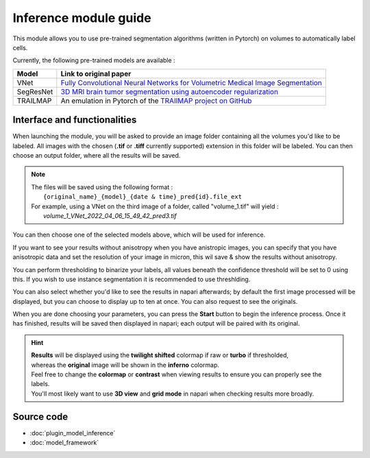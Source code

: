 .. _inference_module_guide:

Inference module guide
=================================

This module allows you to use  pre-trained segmentation algorithms (written in Pytorch) on volumes
to automatically label cells.

Currently, the following pre-trained models are available :

===========   ================================================================================================
Model         Link to original paper
===========   ================================================================================================
VNet          `Fully Convolutional Neural Networks for Volumetric Medical Image Segmentation`_
SegResNet     `3D MRI brain tumor segmentation using autoencoder regularization`_
TRAILMAP      An emulation in Pytorch of the `TRAIlMAP project on GitHub`_
===========   ================================================================================================

.. _Fully Convolutional Neural Networks for Volumetric Medical Image Segmentation: https://arxiv.org/pdf/1606.04797.pdf
.. _3D MRI brain tumor segmentation using autoencoder regularization: https://arxiv.org/pdf/1810.11654.pdf
.. _TRAILMAP project on GitHub: https://github.com/AlbertPun/TRAILMAP

Interface and functionalities
--------------------------------

When launching the module, you will be asked to provide an image folder containing all the volumes you'd like to be labeled.
All images with the chosen (**.tif** or **.tiff** currently supported) extension in this folder will be labeled.
You can then choose an output folder, where all the results will be saved.

.. note::
    | The files will be saved using the following format :
    |    ``{original_name}_{model}_{date & time}_pred{id}.file_ext``
    | For example, using a VNet on the third image of a folder, called "volume_1.tif" will yield :
    |   *volume_1_VNet_2022_04_06_15_49_42_pred3.tif*

You can then choose one of the selected models above, which will be used for inference.

If you want to see your results without anisotropy when you have anistropic images, you can specify that you have anisotropic data
and set the resolution of your image in micron, this wil save & show the results without anisotropy.

You can perform thresholding to binarize your labels, all values beneath the confidence threshold will be set to 0 using this.
If you wish to use instance segmentation it is recommended to use threshlding.

You can also select whether you'd like to see the results in napari afterwards; by default the first image processed will be displayed,
but you can choose to display up to ten at once. You can also request to see the originals.

When you are done choosing your parameters, you can press the **Start** button to begin the inference process.
Once it has finished, results will be saved then displayed in napari; each output will be paired with its original.

.. hint::
    | **Results** will be displayed using the **twilight shifted** colormap if raw or **turbo** if thresholded,
    | whereas the **original** image will be shown in the **inferno** colormap.
    | Feel free to change the **colormap** or **contrast** when viewing results to ensure you can properly see the labels.
    | You'll most likely want to use **3D view** and **grid mode** in napari when checking results more broadly.

.. image:: images/inference_results_example.png

Source code
--------------------------------
* :doc:`plugin_model_inference`
* :doc:`model_framework`
